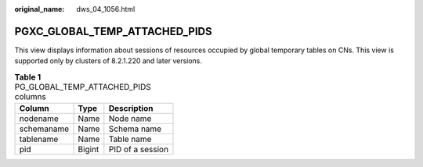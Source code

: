 :original_name: dws_04_1056.html

.. _dws_04_1056:

PGXC_GLOBAL_TEMP_ATTACHED_PIDS
==============================

This view displays information about sessions of resources occupied by global temporary tables on CNs. This view is supported only by clusters of 8.2.1.220 and later versions.

.. table:: **Table 1** PG_GLOBAL_TEMP_ATTACHED_PIDS columns

   ========== ====== ================
   Column     Type   Description
   ========== ====== ================
   nodename   Name   Node name
   schemaname Name   Schema name
   tablename  Name   Table name
   pid        Bigint PID of a session
   ========== ====== ================
